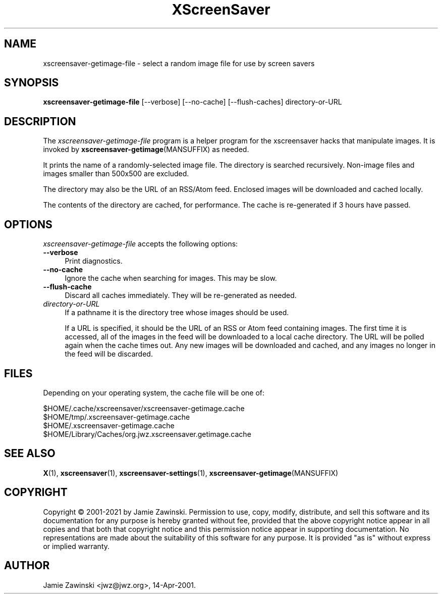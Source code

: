 .TH XScreenSaver 1 "20-Mar-2005 (4.21)" "X Version 11"
.SH NAME
xscreensaver-getimage-file - select a random image file for use by screen savers
.SH SYNOPSIS
.B xscreensaver-getimage-file
[\--verbose]
[\--no-cache]
[\--flush-caches]
directory-or-URL
.SH DESCRIPTION
The \fIxscreensaver\-getimage\-file\fP program is a helper program
for the xscreensaver hacks that manipulate images.  It is invoked by
.BR xscreensaver\-getimage (MANSUFFIX)
as needed.

It prints the name of a randomly-selected image file.  The directory
is searched recursively.  Non-image files and images smaller than 500x500
are excluded.

The directory may also be the URL of an RSS/Atom feed.  Enclosed
images will be downloaded and cached locally.

The contents of the directory are cached, for performance.  The cache
is re-generated if 3 hours have passed.

.SH OPTIONS
.I xscreensaver-getimage-file
accepts the following options:
.TP 4
.B --verbose
Print diagnostics.
.TP 4
.B --no-cache
Ignore the cache when searching for images.  This may be slow.
.TP 4
.B --flush-cache
Discard all caches immediately.  They will be re-generated as needed.
.TP 4
.I directory-or-URL
If a pathname it is the directory tree whose images should be used.

If a URL is specified, it should be the URL of an RSS or Atom feed
containing images.  The first time it is accessed, all of the images
in the feed will be downloaded to a local cache directory.  The URL
will be polled again when the cache times out.  Any new images will
be downloaded and cached, and any images no longer in the feed will
be discarded.
.SH FILES
Depending on your operating system, the cache file will be one of:
.nf
.sp
        $HOME/.cache/xscreensaver/xscreensaver-getimage.cache
        $HOME/tmp/.xscreensaver-getimage.cache
        $HOME/.xscreensaver-getimage.cache
        $HOME/Library/Caches/org.jwz.xscreensaver.getimage.cache
.fi
.SH SEE ALSO
.BR X (1),
.BR xscreensaver (1),
.BR xscreensaver\-settings (1),
.BR xscreensaver\-getimage (MANSUFFIX)
.SH COPYRIGHT
Copyright \(co 2001-2021 by Jamie Zawinski.  Permission to use, copy,
modify, distribute, and sell this software and its documentation for
any purpose is hereby granted without fee, provided that the above
copyright notice appear in all copies and that both that copyright
notice and this permission notice appear in supporting documentation.
No representations are made about the suitability of this software for
any purpose.  It is provided "as is" without express or implied
warranty.
.SH AUTHOR
Jamie Zawinski <jwz@jwz.org>, 14-Apr-2001.
